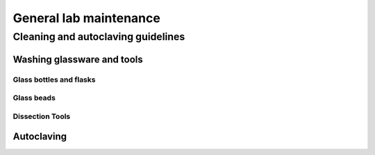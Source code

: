 =======================
General lab maintenance 
=======================

Cleaning and autoclaving guidelines
===================================

Washing glassware and tools
---------------------------

Glass bottles and flasks
^^^^^^^^^^^^^^^^^^^^^^^^

Glass beads
^^^^^^^^^^^

Dissection Tools
^^^^^^^^^^^^^^^^

Autoclaving
-----------
